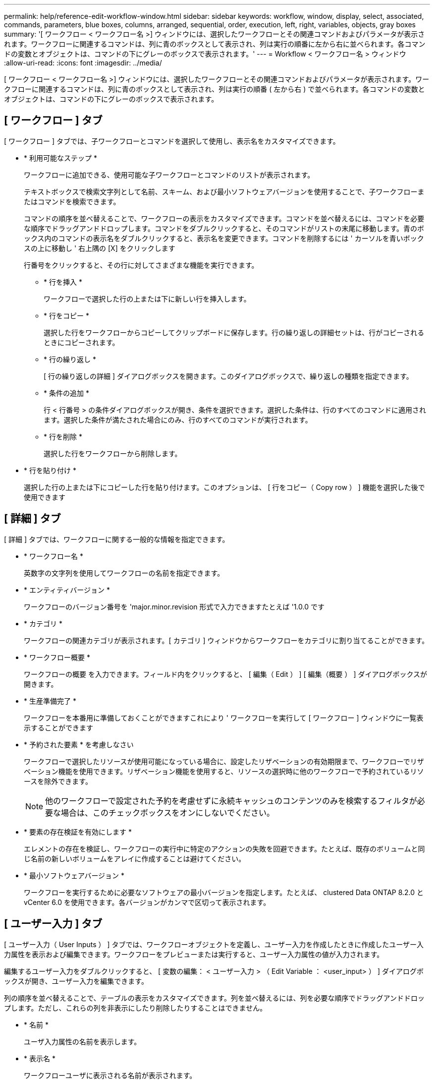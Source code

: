 ---
permalink: help/reference-edit-workflow-window.html 
sidebar: sidebar 
keywords: workflow, window, display, select, associated, commands, parameters, blue boxes, columns, arranged, sequential, order, execution, left, right, variables, objects, gray boxes 
summary: '[ ワークフロー < ワークフロー名 >] ウィンドウには、選択したワークフローとその関連コマンドおよびパラメータが表示されます。ワークフローに関連するコマンドは、列に青のボックスとして表示され、列は実行の順番に左から右に並べられます。各コマンドの変数とオブジェクトは、コマンドの下にグレーのボックスで表示されます。' 
---
= Workflow < ワークフロー名 > ウィンドウ
:allow-uri-read: 
:icons: font
:imagesdir: ../media/


[role="lead"]
[ ワークフロー < ワークフロー名 >] ウィンドウには、選択したワークフローとその関連コマンドおよびパラメータが表示されます。ワークフローに関連するコマンドは、列に青のボックスとして表示され、列は実行の順番 ( 左から右 ) で並べられます。各コマンドの変数とオブジェクトは、コマンドの下にグレーのボックスで表示されます。



== [ ワークフロー ] タブ

[ ワークフロー ] タブでは、子ワークフローとコマンドを選択して使用し、表示名をカスタマイズできます。

* * 利用可能なステップ *
+
ワークフローに追加できる、使用可能な子ワークフローとコマンドのリストが表示されます。

+
テキストボックスで検索文字列として名前、スキーム、および最小ソフトウェアバージョンを使用することで、子ワークフローまたはコマンドを検索できます。

+
コマンドの順序を並べ替えることで、ワークフローの表示をカスタマイズできます。コマンドを並べ替えるには、コマンドを必要な順序でドラッグアンドドロップします。コマンドをダブルクリックすると、そのコマンドがリストの末尾に移動します。青のボックス内のコマンドの表示名をダブルクリックすると、表示名を変更できます。コマンドを削除するには ' カーソルを青いボックスの上に移動し ' 右上隅の [X] をクリックします

+
行番号をクリックすると、その行に対してさまざまな機能を実行できます。

+
** * 行を挿入 *
+
ワークフローで選択した行の上または下に新しい行を挿入します。

** * 行をコピー *
+
選択した行をワークフローからコピーしてクリップボードに保存します。行の繰り返しの詳細セットは、行がコピーされるときにコピーされます。

** * 行の繰り返し *
+
[ 行の繰り返しの詳細 ] ダイアログボックスを開きます。このダイアログボックスで、繰り返しの種類を指定できます。

** * 条件の追加 *
+
行 < 行番号 > の条件ダイアログボックスが開き、条件を選択できます。選択した条件は、行のすべてのコマンドに適用されます。選択した条件が満たされた場合にのみ、行のすべてのコマンドが実行されます。

** * 行を削除 *
+
選択した行をワークフローから削除します。



* * 行を貼り付け *
+
選択した行の上または下にコピーした行を貼り付けます。このオプションは、 [ 行をコピー（ Copy row ） ] 機能を選択した後で使用できます





== [ 詳細 ] タブ

[ 詳細 ] タブでは、ワークフローに関する一般的な情報を指定できます。

* * ワークフロー名 *
+
英数字の文字列を使用してワークフローの名前を指定できます。

* * エンティティバージョン *
+
ワークフローのバージョン番号を 'major.minor.revision 形式で入力できますたとえば '1.0.0 です

* * カテゴリ *
+
ワークフローの関連カテゴリが表示されます。[ カテゴリ ] ウィンドウからワークフローをカテゴリに割り当てることができます。

* * ワークフロー概要 *
+
ワークフローの概要 を入力できます。フィールド内をクリックすると、 [ 編集（ Edit ） ] [ 編集（概要 ） ] ダイアログボックスが開きます。

* * 生産準備完了 *
+
ワークフローを本番用に準備しておくことができますこれにより ' ワークフローを実行して [ ワークフロー ] ウィンドウに一覧表示することができます

* * 予約された要素 * を考慮しなさい
+
ワークフローで選択したリソースが使用可能になっている場合に、設定したリザベーションの有効期限まで、ワークフローでリザベーション機能を使用できます。リザベーション機能を使用すると、リソースの選択時に他のワークフローで予約されているリソースを除外できます。

+

NOTE: 他のワークフローで設定された予約を考慮せずに永続キャッシュのコンテンツのみを検索するフィルタが必要な場合は、このチェックボックスをオンにしないでください。

* * 要素の存在検証を有効にします *
+
エレメントの存在を検証し、ワークフローの実行中に特定のアクションの失敗を回避できます。たとえば、既存のボリュームと同じ名前の新しいボリュームをアレイに作成することは避けてください。

* * 最小ソフトウェアバージョン *
+
ワークフローを実行するために必要なソフトウェアの最小バージョンを指定します。たとえば、 clustered Data ONTAP 8.2.0 と vCenter 6.0 を使用できます。各バージョンがカンマで区切って表示されます。





== [ ユーザー入力 ] タブ

[ ユーザー入力（ User Inputs ） ] タブでは、ワークフローオブジェクトを定義し、ユーザー入力を作成したときに作成したユーザー入力属性を表示および編集できます。ワークフローをプレビューまたは実行すると、ユーザー入力属性の値が入力されます。

編集するユーザー入力をダブルクリックすると、 [ 変数の編集： < ユーザー入力 > （ Edit Variable ： <user_input> ） ] ダイアログボックスが開き、ユーザー入力を編集できます。

列の順序を並べ替えることで、テーブルの表示をカスタマイズできます。列を並べ替えるには、列を必要な順序でドラッグアンドドロップします。ただし、これらの列を非表示にしたり削除したりすることはできません。

* * 名前 *
+
ユーザ入力属性の名前を表示します。

* * 表示名 *
+
ワークフローユーザに表示される名前が表示されます。

* * タイプ *
+
文字列、クエリ、ブーリアン、テーブルなどのユーザ入力タイプを表示します。 または password 。

* * 値 *
+
ユーザ入力に使用できる値を表示します。たとえば、数値の範囲や文字列の正規表現などです。

* * デフォルト値 *
+
ユーザ入力のデフォルト値が表示されます。

* * 入力依存関係 *
+
選択したユーザー入力に値を提供する、リストからの別のユーザー入力を表示します。

* * グループ *
+
ユーザ入力属性のグループの名前が表示されます。

* * 必須 *
+
ユーザ入力のステータスが表示されます。このチェックボックスがオンになっている場合、ワークフローの実行にはユーザ入力属性が必須です。

* * コマンドボタン *
+
** * 上 *
+
選択したエントリをテーブル内の 1 行上に移動します。

** * 下 *
+
選択したエントリをテーブル内の 1 行下に移動します。







== [ 定数 ] タブ

[ 定数 ] タブでは、ワークフローで複数回使用できる定数の値を定義できます。定数の値として、次の項目を指定できます。

* 数字
* 文字列
* MVEL 式
* 機能
* ユーザ入力
* 変数（ variables ）


各列をソートしたり、列の順序を並べ替えたりして、テーブルの表示をカスタマイズできます。

* * 名前 *
+
定数の名前を表示します。

* * 概要 *
+
定数の概要 を指定できます。

* * 値 *
+
定数の値を指定できます。

* * コマンドボタン *
+
** * 追加 * 。
+
定数 (Constants) テーブルに新しい行を追加します

** * 削除 *
+
選択した行を定数 (Constants) テーブルから削除します



+
定数を右クリックして、コピー & ペースト機能を使用することもできます。





== [ 戻りパラメータ ] タブ

Return Parameters タブでは、 Monitoring ウィンドウまたは Web サービスから表示できるワークフローの戻りパラメータの概要 を定義および提供できます。

* * パラメータ値 *
+
パラメータ値を指定できます。

* * パラメータ名 *
+
パラメータ名を指定できます。

* * 概要 *
+
選択したパラメータの概要 を指定できます。

* * コマンドボタン *
+
** * 行を追加 *
+
Return Parameters テーブルに新しい行を追加します。

** * 行の削除 *
+
選択した行を Return Parameters テーブルから削除します。







== ヘルプコンテンツタブ

[ ヘルプコンテンツ ] タブでは、ワークフローのヘルプコンテンツを追加、表示、および削除できます。ワークフローヘルプの内容は、ストレージオペレータ向けのワークフローに関する情報を提供します。



== [ 詳細設定 ] タブ

Advanced タブでは、 API 呼び出しを使用したワークフローの実行用にカスタム URI パスを設定できます。URI パス内の各セグメントには、文字列またはかっこ内のワークフローのユーザ入力の有効な名前を使用できます。

たとえば、 /DevOps / ｛ ProjectName ｝ / clone のように指定します。ワークフローは、 _https ： // wfa -Server ： HTTPS_PORT_rest/DevOps / Project1/clone/jobs の呼び出しとして呼び出すことができます。



== コマンドボタン

コマンドボタンは、ワークフローウィンドウの下部にあります。コマンドには、ウィンドウの右クリックメニューからもアクセスできます。

* * プレビュー *
+
[ ワークフローのプレビュー ] ダイアログボックスが開き、ユーザー入力属性を指定できます。

* * 名前を付けて保存 *
+
ワークフローを新しい名前で保存できます。

* * 保存 *
+
構成設定を保存します。


